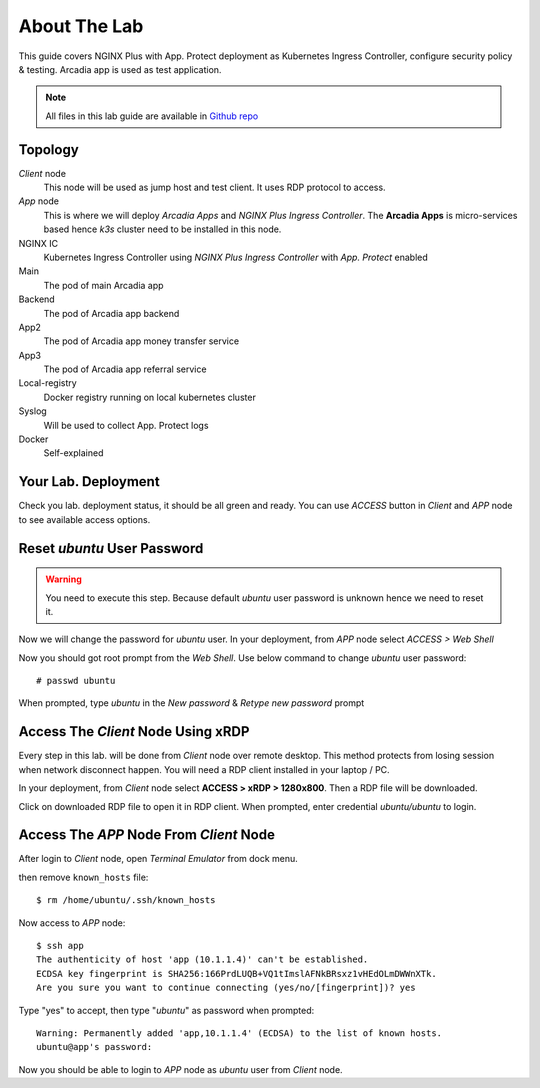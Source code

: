 About The Lab
====

This guide covers NGINX Plus with App. Protect deployment as Kubernetes Ingress Controller, 
configure security policy & testing. Arcadia app is used as test application.

.. note::
  All files in this lab guide are available in `Github repo <https://github.com/ardhynugroho/nginx-nap/>`_

Topology
----

.. image:: img/topologi.jpeg

*Client* node
  This node will be used as jump host and test client. It uses RDP protocol to access.

*App* node 
  This is where we will deploy *Arcadia Apps* and *NGINX Plus Ingress Controller*.
  The **Arcadia Apps** is micro-services based hence *k3s* cluster need to be installed in this node.

NGINX IC
  Kubernetes Ingress Controller using *NGINX Plus Ingress Controller* with *App. Protect* enabled

Main
  The pod of main Arcadia app

Backend
  The pod of Arcadia app backend

App2
  The pod of Arcadia app money transfer service

App3
  The pod of Arcadia app referral service

Local-registry
  Docker registry running on local kubernetes cluster

Syslog
  Will be used to collect App. Protect logs

Docker
  Self-explained

Your Lab. Deployment
----

Check you lab. deployment status, it should be all green and ready.
You can use *ACCESS* button in *Client* and *APP* node to see available access options.

.. image:: img/deployment.png

Reset *ubuntu* User Password
----

.. warning::
  You need to execute this step.
  Because default *ubuntu* user password is unknown hence we need to reset it.

Now we will change the password for *ubuntu* user.
In your deployment, from *APP* node select *ACCESS > Web Shell*

.. image:: img/webshell.png

Now you should got root prompt from the *Web Shell*. Use below command to change *ubuntu* user password::
  
  # passwd ubuntu

When prompted, type *ubuntu* in the *New password* & *Retype new password* prompt

.. image:: img/ch-ubuntu-passwd.png

Access The *Client* Node Using xRDP
----

Every step in this lab. will be done from *Client* node over remote desktop.
This method protects from losing session when network disconnect happen.
You will need a RDP client installed in your laptop / PC.

In your deployment, from *Client* node select **ACCESS > xRDP > 1280x800**. Then a RDP file will be downloaded.

.. image:: img/xrdp.png

Click on downloaded RDP file to open it in RDP client.
When prompted, enter credential *ubuntu/ubuntu* to login.

.. image:: img/xrdp2.png

Access The *APP* Node From *Client* Node
----

After login to *Client* node, open *Terminal Emulator* from dock menu.

.. image:: img/dock-menu.png

then remove ``known_hosts`` file::

    $ rm /home/ubuntu/.ssh/known_hosts

Now access to *APP* node::

    $ ssh app
    The authenticity of host 'app (10.1.1.4)' can't be established.
    ECDSA key fingerprint is SHA256:166PrdLUQB+VQ1tImslAFNkBRsxz1vHEdOLmDWWnXTk.
    Are you sure you want to continue connecting (yes/no/[fingerprint])? yes

Type "yes" to accept, then type "*ubuntu*" as password when prompted::
  
    Warning: Permanently added 'app,10.1.1.4' (ECDSA) to the list of known hosts.
    ubuntu@app's password:

Now you should be able to login to *APP* node as *ubuntu* user from *Client* node.